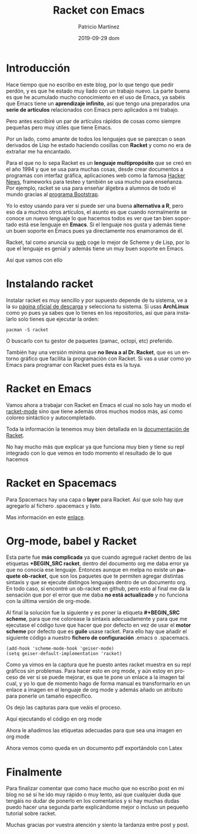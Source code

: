 #+TITLE:       Racket con Emacs
#+AUTHOR:      Patricio Martínez
#+EMAIL:       maxxcan@disroot.org
#+DATE:        2019-09-29 dom
#+URI:         /blog/%y/%m/%d/racket-con-emacs
#+KEYWORDS:    emacs, racket, lisp
#+TAGS:        emacs, racket, lisp
#+LANGUAGE:    en
#+OPTIONS:     H:3 num:nil toc:nil \n:nil ::t |:t ^:nil -:nil f:t *:t <:t
#+DESCRIPTION: Como trabajar con Racket en Emacs

* Introducción 

Hace tiempo que no escribo en este blog, por lo que tengo que pedir perdón, y es que he estado muy liado con un trabajo nuevo. La parte buena es que he acumulado mucho conocimiento en el uso de Emacs, ya sabéis que Emacs tiene un *aprendizaje infinito*, así que tengo una preparados una *serie de artículos* relacionados con Emacs pero aplicados a mi trabajo. 

Pero antes escribiré un par de artículos rápidos de cosas como siempre pequeñas pero muy útiles que tiene Emacs. 

Por un lado, como amante de todos los lenguajes que se parezcan o sean derivados de Lisp he estado haciendo cosillas con *Racket* y como no era de extrañar me ha encantado. 

Para el que no lo sepa Racket es un *lenguaje multipropósito* que se creó en el año 1994 y que se usa para muchas cosas, desde crear documentos a programas con interfaz gráfica, aplicaciones web como la famosa [[https://news.ycombinator.com/][Hacker News]], frameworks para testeo y también se usa mucho para enseñanza. Por ejemplo, racket se usa para enseñar álgebra a alumnos de todo el mundo gracias al [[http://www.bootstrapworld.org/][programa Bootstrap]].

Yo lo estoy usando para ver si puede ser una buena *alternativa a R*, pero eso da a muchos otros artículos, el asunto es que cuando normalmente se conoce un nuevo lenguaje lo que hacemos todos es ver que tan bien soportado está ese lenguaje en *Emacs*. Si el lenguaje nos gusta y además tiene un buen soporte en Emacs pues ya directamente nos enamoramos de él. 

Racket, tal como anuncia su [[https://racket-lang.org/][web]] coge lo mejor de Scheme y de Lisp, por lo que el lenguaje es genial y además tiene un muy buen soporte en Emacs.

Así que vamos con ello

* Instalando racket 


Instalar racket es muy sencillo y por supuesto depende de tu sistema, ve a la su [[https://download.racket-lang.org/][página oficial de descarga]] y selecciona tu sistema. Si usas *ArchLinux* como yo pues ya sabes que lo tienes en los repositorios, así que para instalarlo solo tienes que ejecutar la orden:

#+BEGIN_SRC shell
pacman -S racket
#+END_SRC

O buscarlo con tu gestor de paquetes (pamac, octopi, etc) preferido. 

También hay una versión mínima que *no lleva a al Dr. Racket*, que es un entorno gráfico que facilita la programación con Racket. Si vas a usar como yo Emacs para programar con Racket pues ésta es la tuya.

* Racket en Emacs

Vamos ahora a trabajar con Racket en Emacs el cual no solo hay un modo el [[https://github.com/greghendershott/racket-mode][racket-mode]] sino que tiene además otros muchos modos más, así como coloreo sintáctico y autocompletado.

Toda la información la tenemos muy bien detallada en la [[https://docs.racket-lang.org/guide/Emacs.html][documentación de Racket]]. 

No hay mucho más que explicar ya que funciona muy bien y tiene su repl integrado con lo que vemos en todo momento el resultado de lo que hacemos

[[./imagenes/racket-img/emacs-and-repl.png]]


* Racket en Spacemacs

Para Spacemacs hay una capa o *layer* para Racket. Así que solo hay que agregarlo al fichero .spacemacs y listo. 

Mas información en este [[http://spacemacs.org/layers/+lang/racket/README.html][enlace]].


* Org-mode, babel y Racket

Esta parte fue *más complicada* ya que cuando agregué racket dentro de las etiquetas *+BEGIN_SRC racket*, dentro del documento org me daba error ya que
no conocía ese lenguaje. Entonces aunque en melpa no existe un *paquete ob-racket*, que son los paquetes que te permiten agregar distintas sintaxis y que se ejecute distingos lenguajes dentro de un documento org. En todo caso, sí encontré un ob-racket en github, pero esto al final me da la sensación que por el error que me daba *no está actualizado* y no funciona con la última versión de org-mode. 

Al final la solución fue la siguiente y es poner la etiqueta *#+BEGIN_SRC scheme*, para que me colorease la sintaxis adecuadamente y para que me ejecutase el código tuve que hacer que por defecto en vez de usar el *motor scheme*  por defecto que es *guile* usase racket. Para ello hay que añadir el siguiente código a nuestro *fichero de configuración* .emacs o .spacemacs. 

#+BEGIN_SRC elisp
(add-hook 'scheme-mode-hook 'geiser-mode)
(setq geiser-default-implementation 'racket)
#+END_SRC

Como ya vimos en la captura que he puesto antes racket muestra en su repl gráficos sin problemas. Para hacer esto en org mode, y aún estoy en proceso de ver si se puede mejorar, es que te pone un enlace a la imagen tal cual, y yo lo que de momento hago de forma manual es transformarlo en un enlace a imagen en el lenguaje de org mode y además añado un atributo para ponerle un tamaño específico. 

Os dejo las capturas para que veáis el proceso. 

Aquí ejecutando el código en org mode 

[[./imagenes/racket-img/exec-racket.png]]


Ahora le añadimos las etiquetas adecuadas para que sea una imagen en org mode

[[./imagenes/racket-img/img-org-mode.png]]


Ahora vemos como queda en un documento pdf exportándolo con Latex 

[[./imagenes/racket-img/export-latex.png]]

* Finalmente 

Para finalizar comentar que como hace mucho que no escribo post en mi blog no sé si he ido muy rápido o muy lento, así que cualquier duda que tengáis no dudar de ponerlo en los comentarios y si hay muchas dudas puedo hacer una segunda parte explicándome mejor o incluso un pequeño tutorial sobre racket.

Muchas gracias por vuestra atención y siento la tardanza entre post y post.
